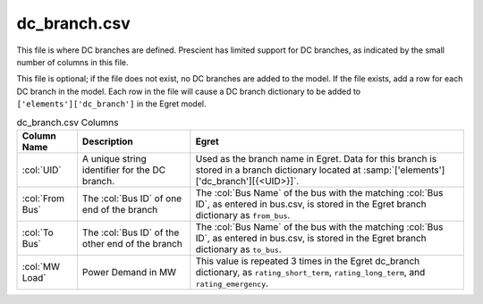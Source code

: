 dc_branch.csv
-------------

This file is where DC branches are defined. Prescient has limited support
for DC branches, as indicated by the small number of columns in this file.

This file is optional; if the file does not exist, no DC branches are added
to the model. If the file exists, add a row for each DC branch in the model.
Each row in the file will cause a DC branch dictionary to be added to
``['elements']['dc_branch']`` in the Egret model.

.. list-table:: dc_branch.csv Columns
   :header-rows: 1

   * - **Column Name**
     - **Description**
     - **Egret**
   * - :col:`UID`
     - A unique string identifier for the DC branch.
     - Used as the branch name in Egret. Data for this branch is stored in a
       branch dictionary located at :samp:`['elements']['dc_branch'][{<UID>}]`.
   * - :col:`From Bus`
     - The :col:`Bus ID` of one end of the branch
     - The :col:`Bus Name` of the bus with the matching :col:`Bus ID`, as
       entered in bus.csv, is stored in the Egret branch dictionary as
       ``from_bus``.
   * - :col:`To Bus`
     - The :col:`Bus ID` of the other end of the branch
     - The :col:`Bus Name` of the bus with the matching :col:`Bus ID`, as
       entered in bus.csv, is stored in the Egret branch dictionary as
       ``to_bus``.
   * - :col:`MW Load`
     - Power Demand in MW
     - This value is repeated 3 times in the Egret dc_branch dictionary, as
       ``rating_short_term``, ``rating_long_term``, and ``rating_emergency``.
